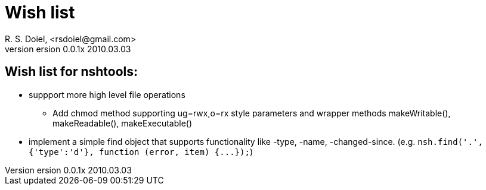 Wish list
=========
R. S. Doiel, <rsdoiel@gmail.com>
version 0.0.1x 2010.03.03

== Wish list for nshtools:

* suppport more high level file operations
** Add chmod method supporting ug=rwx,o=rx style parameters and wrapper methods makeWritable(), makeReadable(), makeExecutable()
* implement a simple find object that supports functionality like -type, -name, -changed-since. (e.g. `nsh.find('.',{'type':'d'}, function (error, item) {...});`)


